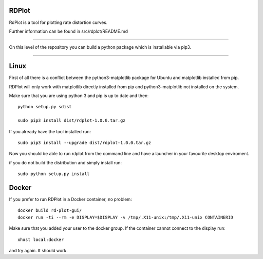 RDPlot
=======================

RdPlot is a tool for plotting rate distortion curves.  

Further information can be found in src/rdplot/README.md

----

On this level of the repository you can build a python package which is 
installable via pip3.

----

Linux
=======================

First of all there is a conflict between the python3-matplotlib package for
Ubuntu and matplotlib installed from pip. 

RDPlot will only work with matplotlib
directly installed from pip and python3-matplotlib not installed on the system.

Make sure that you are using python 3 and pip is up to date and then::

    python setup.py sdist
     
    sudo pip3 install dist/rdplot-1.0.0.tar.gz 
    
If you already have the tool installed run::

     sudo pip3 install --upgrade dist/rdplot-1.0.0.tar.gz 
     
     
Now you should be able to run rdplot from the command line and have a
launcher in your favourite desktop enviroment.

if you do not build the distribution and simply install run::
    
    sudo python setup.py install
    
Docker
=======================
If you prefer to run RDPlot in a Docker container, no problem::
    
    docker build rd-plot-gui/
    docker run -ti --rm -e DISPLAY=$DISPLAY -v /tmp/.X11-unix:/tmp/.X11-unix CONTAINERID
    
Make sure that you added your user to the docker group. If the container cannot connect to the display run::
    
    xhost local:docker
    
and try again. It should work.





